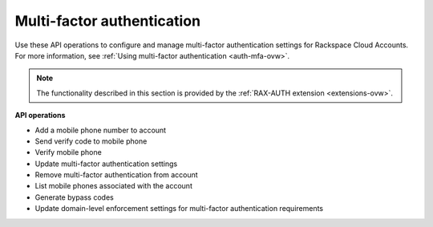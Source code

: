.. _multifactor-operations:

Multi-factor authentication
-------------------------------

Use these API operations to configure and manage multi-factor authentication settings for 
Rackspace Cloud Accounts. For more information, see :ref:`Using multi-factor
authentication <auth-mfa-ovw>`.

..  note:: 

	The functionality described in this section is provided by the
	:ref:`RAX-AUTH extension <extensions-ovw>`. 

**API operations**

- Add a mobile phone number to account
- Send verify code to mobile phone
- Verify mobile phone
- Update multi-factor authentication settings
- Remove multi-factor authentication from account
- List mobile phones associated with the account
- Generate bypass codes
- Update domain-level enforcement settings for multi-factor authentication requirements



